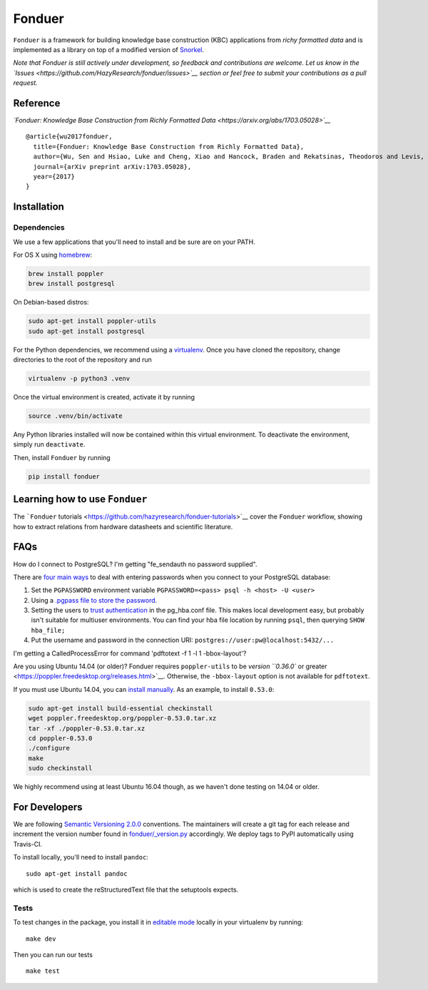 Fonduer
=======

|GitHub license| |GitHub stars| |PyPI| |PyPI - Python Version| |GitHub
issues| |Travis| |Coveralls github|

``Fonduer`` is a framework for building knowledge base construction
(KBC) applications from *richy formatted data* and is implemented as a
library on top of a modified version of
`Snorkel <https://hazyresearch.github.io/snorkel/>`__.

*Note that Fonduer is still actively under development, so feedback and
contributions are welcome. Let us know in the
`Issues <https://github.com/HazyResearch/fonduer/issues>`__ section or
feel free to submit your contributions as a pull request.*

Reference
---------

*`Fonduer: Knowledge Base Construction from Richly Formatted
Data <https://arxiv.org/abs/1703.05028>`__*

::

    @article{wu2017fonduer,
      title={Fonduer: Knowledge Base Construction from Richly Formatted Data},
      author={Wu, Sen and Hsiao, Luke and Cheng, Xiao and Hancock, Braden and Rekatsinas, Theodoros and Levis, Philip and R{\'e}, Christopher},
      journal={arXiv preprint arXiv:1703.05028},
      year={2017}
    }

Installation
------------

Dependencies
~~~~~~~~~~~~

We use a few applications that you'll need to install and be sure are on
your PATH.

For OS X using `homebrew <https://brew.sh>`__:

.. code:: bash

    brew install poppler
    brew install postgresql

On Debian-based distros:

.. code:: bash

    sudo apt-get install poppler-utils
    sudo apt-get install postgresql

For the Python dependencies, we recommend using a
`virtualenv <https://virtualenv.pypa.io/en/stable/>`__. Once you have
cloned the repository, change directories to the root of the repository
and run

.. code:: bash

    virtualenv -p python3 .venv

Once the virtual environment is created, activate it by running

.. code:: bash

    source .venv/bin/activate

Any Python libraries installed will now be contained within this virtual
environment. To deactivate the environment, simply run ``deactivate``.

Then, install ``Fonduer`` by running

.. code:: bash

    pip install fonduer

Learning how to use ``Fonduer``
-------------------------------

The ```Fonduer``
tutorials <https://github.com/hazyresearch/fonduer-tutorials>`__ cover
the ``Fonduer`` workflow, showing how to extract relations from hardware
datasheets and scientific literature.

FAQs
----

How do I connect to PostgreSQL? I'm getting "fe\_sendauth no password
supplied".

There are `four main
ways <https://dba.stackexchange.com/questions/14740/how-to-use-psql-with-no-password-prompt>`__
to deal with entering passwords when you connect to your PostgreSQL
database:

1. Set the ``PGPASSWORD`` environment variable
   ``PGPASSWORD=<pass> psql -h <host> -U <user>``
2. Using a `.pgpass file to store the
   password <http://www.postgresql.org/docs/current/static/libpq-pgpass.html>`__.
3. Setting the users to `trust
   authentication <https://www.postgresql.org/docs/current/static/auth-methods.html#AUTH-TRUST>`__
   in the pg\_hba.conf file. This makes local development easy, but
   probably isn't suitable for multiuser environments. You can find your
   hba file location by running ``psql``, then querying
   ``SHOW hba_file;``
4. Put the username and password in the connection URI:
   ``postgres://user:pw@localhost:5432/...``

I'm getting a CalledProcessError for command 'pdftotext -f 1 -l 1
-bbox-layout'?

Are you using Ubuntu 14.04 (or older)? Fonduer requires
``poppler-utils`` to be `version ``0.36.0`` or
greater <https://poppler.freedesktop.org/releases.html>`__. Otherwise,
the ``-bbox-layout`` option is not available for ``pdftotext``.

If you must use Ubuntu 14.04, you can `install
manually <https://poppler.freedesktop.org>`__. As an example, to install
``0.53.0``:

.. code:: bash

    sudo apt-get install build-essential checkinstall
    wget poppler.freedesktop.org/poppler-0.53.0.tar.xz
    tar -xf ./poppler-0.53.0.tar.xz
    cd poppler-0.53.0
    ./configure
    make
    sudo checkinstall

We highly recommend using at least Ubuntu 16.04 though, as we haven't
done testing on 14.04 or older.

For Developers
--------------

We are following `Semantic Versioning 2.0.0 <https://semver.org/>`__
conventions. The maintainers will create a git tag for each release and
increment the version number found in
`fonduer/\_version.py <https://github.com/HazyResearch/fonduer/blob/master/fonduer/_version.py>`__
accordingly. We deploy tags to PyPI automatically using Travis-CI.

To install locally, you'll need to install ``pandoc``:

::

    sudo apt-get install pandoc

which is used to create the reStructuredText file that the setuptools
expects.

Tests
~~~~~

To test changes in the package, you install it in `editable
mode <https://packaging.python.org/tutorials/distributing-packages/#working-in-development-mode>`__
locally in your virtualenv by running:

::

    make dev

Then you can run our tests

::

    make test

.. |GitHub license| image:: https://img.shields.io/github/license/HazyResearch/fonduer.svg
   :target: https://github.com/HazyResearch/fonduer/blob/master/LICENSE
.. |GitHub stars| image:: https://img.shields.io/github/stars/HazyResearch/fonduer.svg
   :target: https://github.com/HazyResearch/fonduer/stargazers
.. |PyPI| image:: https://img.shields.io/pypi/v/fonduer.svg
   :target: https://pypi.org/project/fonduer/
.. |PyPI - Python Version| image:: https://img.shields.io/pypi/pyversions/fonduer.svg
   :target: https://pypi.org/project/fonduer/
.. |GitHub issues| image:: https://img.shields.io/github/issues/HazyResearch/fonduer.svg
   :target: https://github.com/HazyResearch/fonduer/issues
.. |Travis| image:: https://img.shields.io/travis/HazyResearch/fonduer.svg
   :target: https://travis-ci.org/HazyResearch/fonduer
.. |Coveralls github| image:: https://img.shields.io/coveralls/github/HazyResearch/fonduer.svg
   :target: https://coveralls.io/github/HazyResearch/fonduer


